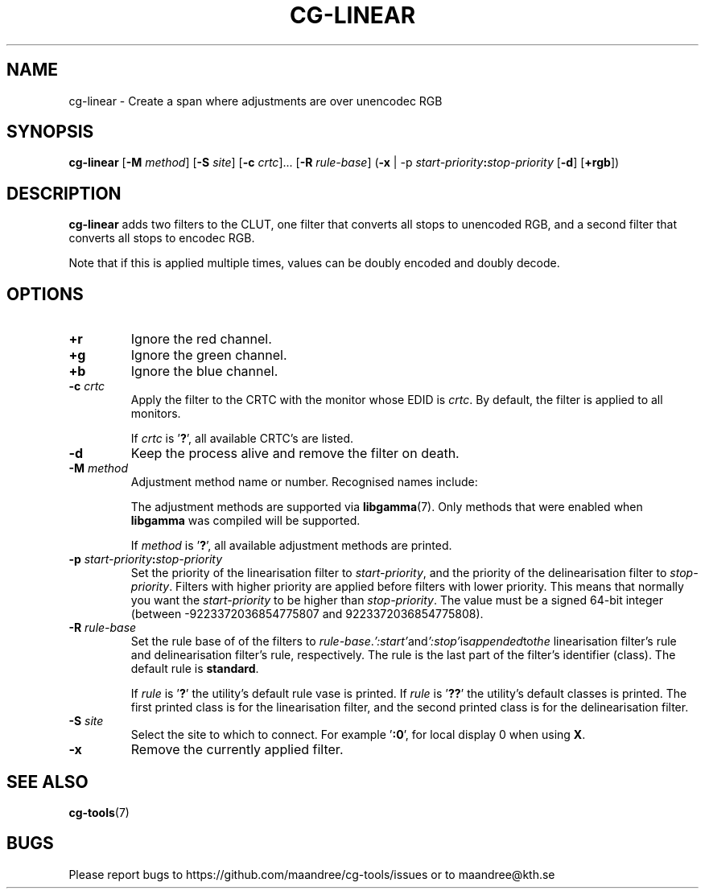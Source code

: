 .TH CG-LINEAR 1 CG-TOOLS
.SH NAME
cg-linear - Create a span where adjustments are over unencodec RGB
.SH SYNOPSIS
.B cg-linear
.RB [ \-M
.IR method ]
.RB [ \-S
.IR site ]
.RB [ \-c
.IR crtc "]... ["\fB\-R\fP
.IR rule-base ]
.RB ( \-x
|
.RB \-p
.IB start-priority : stop-priority
.RB [ \-d ]
.RB [ \+rgb ])
.SH DESCRIPTION
.B cg-linear
adds two filters to the CLUT, one filter that converts
all stops to unencoded RGB, and a second filter that
converts all stops to encodec RGB.
.P
Note that if this is applied multiple times, values
can be doubly encoded and doubly decode.
.SH OPTIONS
.TP
.BR \+r
Ignore the red channel.
.TP
.BR \+g
Ignore the green channel.
.TP
.BR \+b
Ignore the blue channel.
.TP
.BR \-c " "\fIcrtc\fP
Apply the filter to the CRTC with the monitor whose EDID is
.IR crtc .
By default, the filter is applied to all monitors.

If
.I crtc
is
.RB ' ? ',
all available CRTC's are listed.
.TP
.B \-d
Keep the process alive and remove the filter on death.
.TP
.BR \-M " "\fImethod\fP
Adjustment method name or number. Recognised names include:
.TS
tab(:);
l l.
\fBdummy\fP:Dummy method
\fBrandr\fP:X RAndR
\fBvidmode\fP:X VidMode
\fBdrm\fP:Linux DRM
\fBgdi\fP:Windows GDI
\fBquartz\fP:Quartz Core Graphics
.TE

The adjustment methods are supported via
.BR libgamma (7).
Only methods that were enabled when
.B libgamma
was compiled will be supported.

If
.I method
is
.RB ' ? ',
all available adjustment methods are printed.
.TP
.BR \-p " "\fIstart-priority\fP\fB:\fP\fIstop-priority\fP
Set the priority of the linearisation filter to
.IR start-priority ,
and the priority of the delinearisation filter to
.IR stop-priority .
Filters with higher priority are applied before filters with
lower priority. This means that normally you want the
.I start-priority
to be higher than
.IR stop-priority .
The value must be a signed 64-bit integer (between
-9223372036854775807 and 9223372036854775808).
.TP
.BR \-R " "\fIrule-base\fP
Set the rule base of of the filters to
.IR rule-base . ':start' and ':stop' is appended to the
linearisation filter's rule and delinearisation filter's rule,
respectively. The rule is the last part of the filter's
identifier (class). The default rule is
.BR standard .

If
.I rule
is
.RB ' ? '
the utility's default rule vase is printed. If
.I rule
is
.RB ' ?? '
the utility's default classes is printed. The first printed
class is for the linearisation filter, and the second printed
class is for the delinearisation filter.
.TP
.BR \-S " "\fIsite\fP
Select the site to which to connect. For example
.RB ' :0 ',
for local display 0 when using
.BR X .
.TP
.B \-x
Remove the currently applied filter.
.SH "SEE ALSO"
.BR cg-tools (7)
.SH BUGS
Please report bugs to https://github.com/maandree/cg-tools/issues
or to maandree@kth.se
